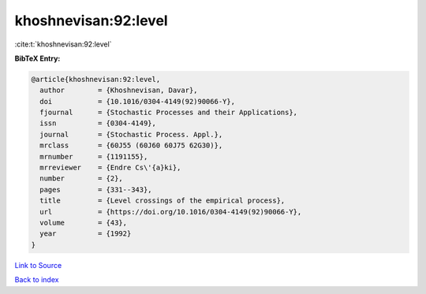 khoshnevisan:92:level
=====================

:cite:t:`khoshnevisan:92:level`

**BibTeX Entry:**

.. code-block:: bibtex

   @article{khoshnevisan:92:level,
     author        = {Khoshnevisan, Davar},
     doi           = {10.1016/0304-4149(92)90066-Y},
     fjournal      = {Stochastic Processes and their Applications},
     issn          = {0304-4149},
     journal       = {Stochastic Process. Appl.},
     mrclass       = {60J55 (60J60 60J75 62G30)},
     mrnumber      = {1191155},
     mrreviewer    = {Endre Cs\'{a}ki},
     number        = {2},
     pages         = {331--343},
     title         = {Level crossings of the empirical process},
     url           = {https://doi.org/10.1016/0304-4149(92)90066-Y},
     volume        = {43},
     year          = {1992}
   }

`Link to Source <https://doi.org/10.1016/0304-4149(92)90066-Y},>`_


`Back to index <../By-Cite-Keys.html>`_
